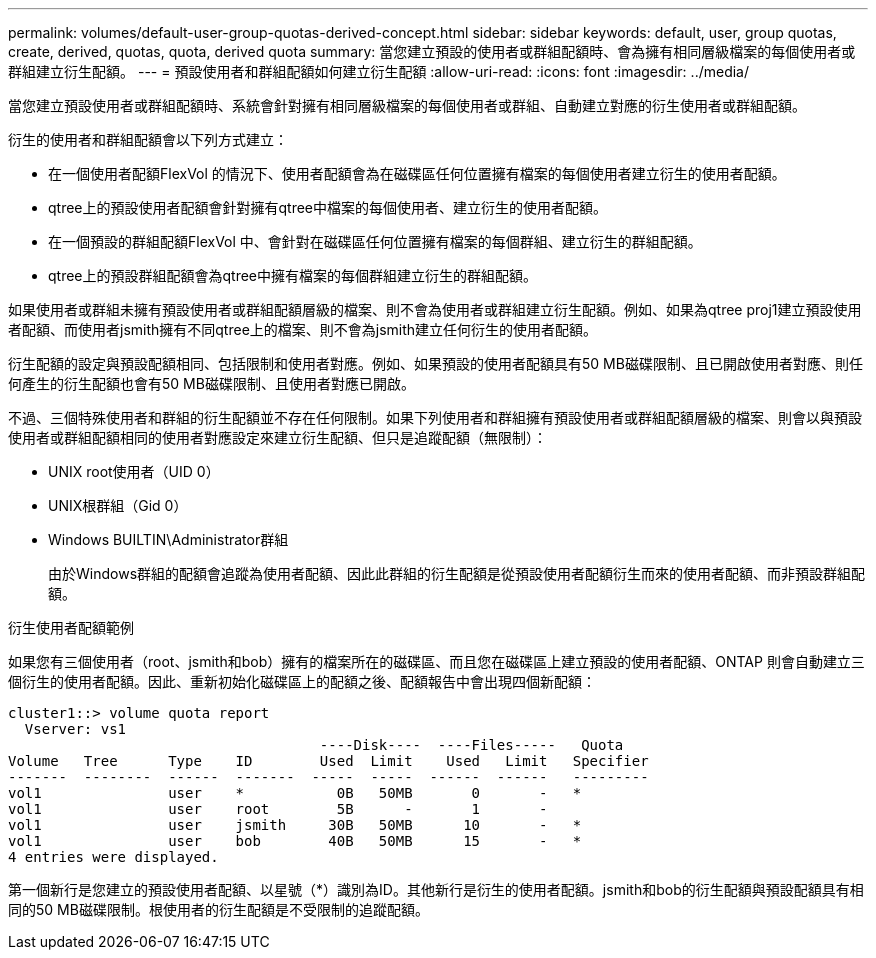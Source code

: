 ---
permalink: volumes/default-user-group-quotas-derived-concept.html 
sidebar: sidebar 
keywords: default, user, group quotas, create, derived, quotas, quota, derived quota 
summary: 當您建立預設的使用者或群組配額時、會為擁有相同層級檔案的每個使用者或群組建立衍生配額。 
---
= 預設使用者和群組配額如何建立衍生配額
:allow-uri-read: 
:icons: font
:imagesdir: ../media/


[role="lead"]
當您建立預設使用者或群組配額時、系統會針對擁有相同層級檔案的每個使用者或群組、自動建立對應的衍生使用者或群組配額。

衍生的使用者和群組配額會以下列方式建立：

* 在一個使用者配額FlexVol 的情況下、使用者配額會為在磁碟區任何位置擁有檔案的每個使用者建立衍生的使用者配額。
* qtree上的預設使用者配額會針對擁有qtree中檔案的每個使用者、建立衍生的使用者配額。
* 在一個預設的群組配額FlexVol 中、會針對在磁碟區任何位置擁有檔案的每個群組、建立衍生的群組配額。
* qtree上的預設群組配額會為qtree中擁有檔案的每個群組建立衍生的群組配額。


如果使用者或群組未擁有預設使用者或群組配額層級的檔案、則不會為使用者或群組建立衍生配額。例如、如果為qtree proj1建立預設使用者配額、而使用者jsmith擁有不同qtree上的檔案、則不會為jsmith建立任何衍生的使用者配額。

衍生配額的設定與預設配額相同、包括限制和使用者對應。例如、如果預設的使用者配額具有50 MB磁碟限制、且已開啟使用者對應、則任何產生的衍生配額也會有50 MB磁碟限制、且使用者對應已開啟。

不過、三個特殊使用者和群組的衍生配額並不存在任何限制。如果下列使用者和群組擁有預設使用者或群組配額層級的檔案、則會以與預設使用者或群組配額相同的使用者對應設定來建立衍生配額、但只是追蹤配額（無限制）：

* UNIX root使用者（UID 0）
* UNIX根群組（Gid 0）
* Windows BUILTIN\Administrator群組
+
由於Windows群組的配額會追蹤為使用者配額、因此此群組的衍生配額是從預設使用者配額衍生而來的使用者配額、而非預設群組配額。



.衍生使用者配額範例
如果您有三個使用者（root、jsmith和bob）擁有的檔案所在的磁碟區、而且您在磁碟區上建立預設的使用者配額、ONTAP 則會自動建立三個衍生的使用者配額。因此、重新初始化磁碟區上的配額之後、配額報告中會出現四個新配額：

[listing]
----
cluster1::> volume quota report
  Vserver: vs1
                                     ----Disk----  ----Files-----   Quota
Volume   Tree      Type    ID        Used  Limit    Used   Limit   Specifier
-------  --------  ------  -------  -----  -----  ------  ------   ---------
vol1               user    *           0B   50MB       0       -   *
vol1               user    root        5B      -       1       -
vol1               user    jsmith     30B   50MB      10       -   *
vol1               user    bob        40B   50MB      15       -   *
4 entries were displayed.
----
第一個新行是您建立的預設使用者配額、以星號（*）識別為ID。其他新行是衍生的使用者配額。jsmith和bob的衍生配額與預設配額具有相同的50 MB磁碟限制。根使用者的衍生配額是不受限制的追蹤配額。
